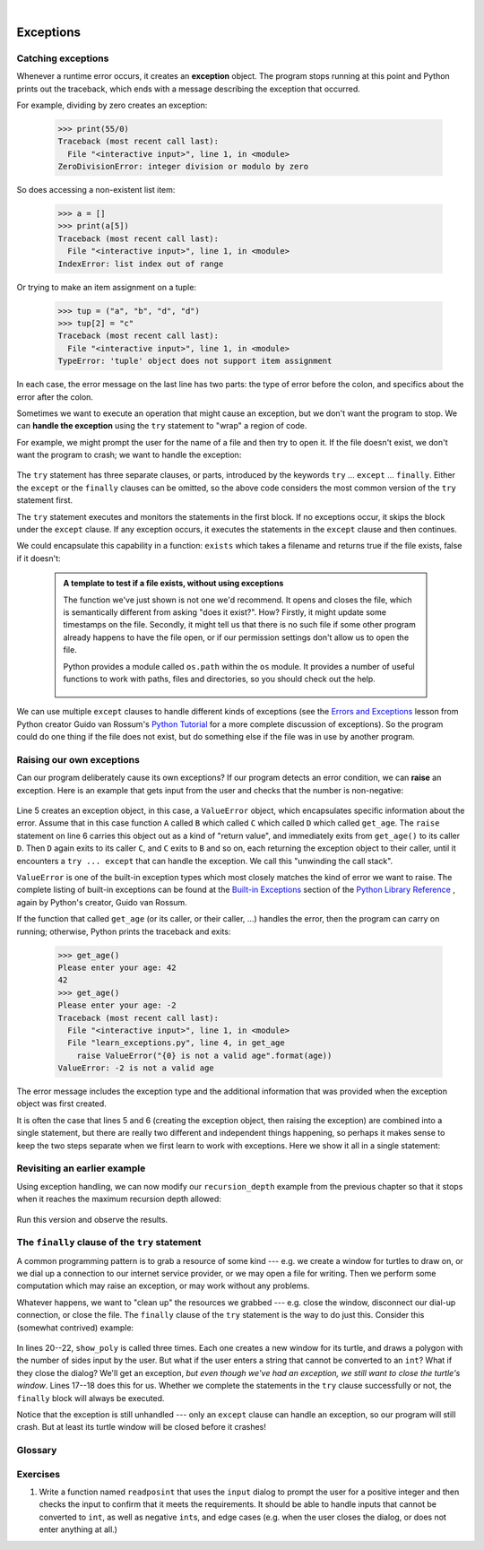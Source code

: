 ..  Copyright (C)  Peter Wentworth, Jeffrey Elkner, Allen B. Downey and Chris Meyers.
    Permission is granted to copy, distribute and/or modify this document
    under the terms of the GNU Free Documentation License, Version 1.3
    or any later version published by the Free Software Foundation;
    with Invariant Sections being Foreword, Preface, and Contributor List, no
    Front-Cover Texts, and no Back-Cover Texts.  A copy of the license is
    included in the section entitled "GNU Free Documentation License".
 
|      
    
Exceptions
==========


.. index:: exception, handling an exception, exception; handling, try ... except 

Catching exceptions
-------------------

Whenever a runtime error occurs, it creates an **exception** object. The program stops
running at this point and Python prints out the traceback, which ends with a message
describing the exception that occurred.

For example, dividing by zero creates an exception:

    .. sourcecode:: python3
        
        >>> print(55/0)
        Traceback (most recent call last):
          File "<interactive input>", line 1, in <module>
        ZeroDivisionError: integer division or modulo by zero

So does accessing a non-existent list item:

    .. sourcecode:: python3
        
        >>> a = []
        >>> print(a[5])
        Traceback (most recent call last):
          File "<interactive input>", line 1, in <module>
        IndexError: list index out of range

Or trying to make an item assignment on a tuple:

    .. sourcecode:: python3
        
        >>> tup = ("a", "b", "d", "d")
        >>> tup[2] = "c" 
        Traceback (most recent call last):
          File "<interactive input>", line 1, in <module>
        TypeError: 'tuple' object does not support item assignment

In each case, the error message on the last line has two parts: the type of
error before the colon, and specifics about the error after the colon.

Sometimes we want to execute an operation that might cause an exception, but we
don't want the program to stop. We can **handle the exception** using the
``try`` statement to "wrap" a region of code.  

For example, we might prompt the user for the name of a file and then try to
open it. If the file doesn't exist, we don't want the program to crash; we want
to handle the exception:

    .. sourcecode:: python3
        :linenos:
        
        filename = input("Enter a file name: ")
        try:
            f = open(filename, "r")
        except:
            print("There is no file named", filename)

The ``try`` statement has three separate clauses, or parts, introduced
by the keywords ``try`` ... ``except`` ... ``finally``.
Either the ``except`` or the ``finally`` clauses can be omitted, so the above code considers
the most common version of the ``try`` statement first.
        
The ``try`` statement executes and monitors the statements in the first block. If no
exceptions occur, it skips the block under the ``except`` clause. If any exception occurs,
it executes the statements in the ``except`` clause and then continues.

We could encapsulate this capability in a function: ``exists`` which takes a filename
and returns true if the file exists, false if it doesn't:

    .. sourcecode:: python3
        :linenos:
        
        def exists(filename):
            try:
                f = open(filename)
                f.close()
                return True 
            except:
                return False 

    .. The try statement in this function was already introduced previously
       (the same code), so I thought it would be appropriate to add an else
       clause here.
       
    .. admonition:: A template to test if a file exists, without using exceptions

        The function we've just shown is not one we'd recommend. It opens
        and closes the file, which is semantically different from asking "does
        it exist?". How?  Firstly, it might update some timestamps on the file.
        Secondly, it might tell us that there is no such file if some other
        program already happens to have the file open, or if our permission
        settings don't allow us to open the file.

        Python provides a module called ``os.path`` within the ``os`` module. It
        provides a number of useful functions to work with paths, files and directories,
        so you should check out the help.  
        
            .. sourcecode:: python3
                :linenos:
            
                import os
                
                # This is the preferred way to check if a file exists.
                if os.path.isfile("c:/temp/testdata.txt"):
                   ...
           
   
            
We can use multiple ``except`` clauses to handle different kinds of
exceptions (see the
`Errors and Exceptions <http://docs.python.org/py3k/tutorial/errors.html>`__
lesson from Python creator Guido van Rossum's
`Python Tutorial <http://docs.python.org/py3k/tutorial/index.html>`__
for a more complete discussion of exceptions).  So the program could do
one thing if the file does not exist, but do something else if the file
was in use by another program.

Raising our own exceptions
--------------------------

Can our program deliberately cause its own exceptions?  
If our program detects an error condition, we can **raise** an
exception. Here is an example that gets input from the user and checks that the
number is non-negative:

    .. sourcecode:: python3
       :linenos:
        
       def get_age():
           age = int(input("Please enter your age: "))
           if age < 0:
               # Create a new instance of an exception 
               my_error = ValueError("{0} is not a valid age".format(age))
               raise my_error     
           return age
  

Line 5 creates an exception object, in this case, a ``ValueError`` 
object, which encapsulates specific information about the error. 
Assume that in this case function ``A`` called ``B`` which called ``C`` 
which called ``D`` which called ``get_age``.
The ``raise`` statement on line 6 carries this object out as a kind of "return value", and 
immediately exits from ``get_age()`` to its caller ``D``.  
Then ``D`` again exits to its caller ``C``, and  ``C`` exits to ``B`` and so on, each 
returning the exception object to their caller, until it 
encounters a ``try ... except`` that can handle the exception.   We call this 
"unwinding the call stack".

``ValueError`` is one of the built-in exception types which most closely
matches the kind of error we want to raise. The complete listing of
built-in exceptions can be found at the
`Built-in Exceptions <http://docs.python.org/py3k/library/exceptions.html>`__
section of the
`Python Library Reference <http://docs.python.org/py3k/library/index.html>`__
, again by Python's creator, Guido van Rossum.

If the function that called ``get_age`` (or its caller, or their caller, ...) 
handles the error, then the program can
carry on running; otherwise, Python prints the traceback and exits:

    .. sourcecode:: python3
        
        >>> get_age()
        Please enter your age: 42
        42 
        >>> get_age()
        Please enter your age: -2
        Traceback (most recent call last):
          File "<interactive input>", line 1, in <module>
          File "learn_exceptions.py", line 4, in get_age
            raise ValueError("{0} is not a valid age".format(age))
        ValueError: -2 is not a valid age

The error message includes the exception type and the additional information
that was provided when the exception object was first created.

It is often the case that lines 5 and 6 (creating the exception object, then raising
the exception) are combined into a single statement, but there are really two different
and independent things happening, so perhaps it makes sense to keep the two
steps separate when we first learn to work with exceptions.   
Here we show it all in a single statement:

    .. sourcecode:: python3
        :linenos:
       
        raise ValueError("{0} is not a valid age".format(age))
 

Revisiting an earlier example
-----------------------------

Using exception handling, we can now modify our ``recursion_depth`` example
from the previous chapter so that it stops when it reaches the 
maximum recursion depth allowed:

    .. sourcecode:: python3
        :linenos:
        
        def recursion_depth(number):
            print("Recursion depth number", number)
            try:
                recursion_depth(number + 1)
            except:
                print("I cannot go any deeper into this wormhole.")
        
        recursion_depth(0)

Run this version and observe the results.

.. index:: try ... except ... finally

The ``finally`` clause of the ``try`` statement
-----------------------------------------------

A common programming pattern is to grab a resource of some kind --- e.g. 
we create a window for turtles to draw on, or we dial up a connection to our
internet service provider, or we may open a file for writing.   
Then we perform some computation which may raise an exception, 
or may work without any problems.

Whatever happens, we want to "clean up" the resources we grabbed --- e.g. close
the window, disconnect our dial-up connection, or close the file.  The ``finally``
clause of the ``try`` statement is the way to do just this.  Consider
this (somewhat contrived) example:

    .. sourcecode:: python3
       :linenos:

       import turtle
       import time

       def show_poly():
           try:
               win = turtle.Screen()   # Grab/create a resource, e.g. a window 
               tess = turtle.Turtle()
               
               # This dialog could be cancelled, 
               #   or the conversion to int might fail, or n might be zero.
               n = int(input("How many sides do you want in your polygon?"))
               angle = 360 / n
               for i in range(n):      # Draw the polygon 
                   tess.forward(10)
                   tess.left(angle)
               time.sleep(3)           # Make program wait a few seconds
           finally:         
               win.bye()               # Close the turtle's window

       show_poly()
       show_poly()
       show_poly()

In lines 20--22, ``show_poly`` is called three times.  Each one creates a new
window for its turtle, and draws a polygon with the number of sides
input by the user.  But what if the user enters a string that cannot be
converted to an ``int``?  What if they close the dialog?  We'll get an exception, 
*but even though we've had an exception, we still want to close the turtle's window*.  
Lines 17--18 does this for us.  Whether we complete the statements in the ``try`` 
clause successfully or not, the ``finally`` block will always be executed.

Notice that the exception is still unhandled --- only an ``except`` clause can
handle an exception, so our program will still crash.  But at least its turtle 
window will be closed before it crashes! 


Glossary
--------

.. glossary::

    exception
        An error that occurs at runtime.

    handle an exception
        To prevent an exception from causing our program to crash, by wrapping
        the block of code in a ``try`` ... ``except`` construct.

    raise
        To create a deliberate exception by using the ``raise`` statement.


Exercises
---------
   
                
#. Write a function named ``readposint`` that uses the ``input`` dialog to
   prompt the user for a positive
   integer and then checks the input to confirm that it meets the requirements. 
   It should be able to handle inputs that cannot be converted to ``int``, as well
   as negative ``int``\s, and edge cases (e.g. when the user closes the dialog, or
   does not enter anything at all.)   
   

